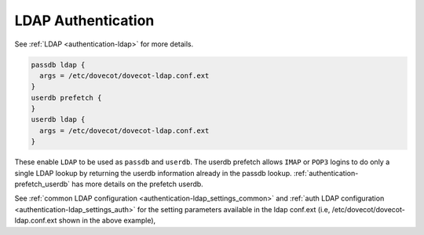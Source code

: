.. _authentication-ldap_authentication:

=========================
LDAP Authentication
=========================

See :ref:`LDAP <authentication-ldap>` for more details.

.. code-block:: none

  passdb ldap {
    args = /etc/dovecot/dovecot-ldap.conf.ext
  }
  userdb prefetch {
  }
  userdb ldap {
    args = /etc/dovecot/dovecot-ldap.conf.ext
  }

These enable ``LDAP`` to be used as ``passdb`` and ``userdb``. The userdb
prefetch allows ``IMAP`` or ``POP3`` logins to do only a single LDAP lookup by
returning the userdb information already in the passdb lookup.
:ref:`authentication-prefetch_userdb` has more details on the prefetch
userdb.

See :ref:`common LDAP configuration <authentication-ldap_settings_common>` and
:ref:`auth LDAP configuration <authentication-ldap_settings_auth>` for
the setting parameters available in the ldap conf.ext
(i.e, /etc/dovecot/dovecot-ldap.conf.ext shown in the above example), 
